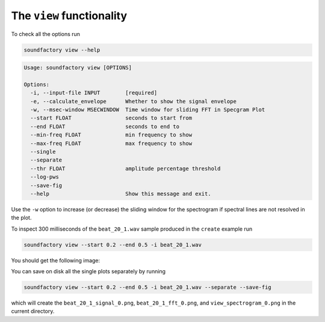 ==========================
The ``view`` functionality
==========================

To check all the options run


.. code-block:: bash

    soundfactory view --help


.. code-block:: bash

    Usage: soundfactory view [OPTIONS]

    Options:
      -i, --input-file INPUT        [required]
      -e, --calculate_envelope      Whether to show the signal envelope
      -w, --msec-window MSECWINDOW  Time window for sliding FFT in Specgram Plot
      --start FLOAT                 seconds to start from
      --end FLOAT                   seconds to end to
      --min-freq FLOAT              min frequency to show
      --max-freq FLOAT              max frequency to show
      --single
      --separate
      --thr FLOAT                   amplitude percentage threshold
      --log-pws
      --save-fig
      --help                        Show this message and exit.

Use the ``-w`` option to increase (or decrease) the sliding window for the spectrogram if spectral lines are not resolved in the plot.

To inspect 300 milliseconds of the ``beat_20_1.wav`` sample produced in the
``create`` example run

.. code-block:: bash

    soundfactory view --start 0.2 --end 0.5 -i beat_20_1.wav

You should get the following image:

.. image:: https://raw.githubusercontent.com/babaMar/soundfactory/master/docs/source/_static/beat_20_1.png

You can save on disk all the single plots separately by running

.. code-block:: bash

    soundfactory view --start 0.2 --end 0.5 -i beat_20_1.wav --separate --save-fig

which will create the ``beat_20_1_signal_0.png``, ``beat_20_1_fft_0.png``,
and ``view_spectrogram_0.png`` in the current directory.
